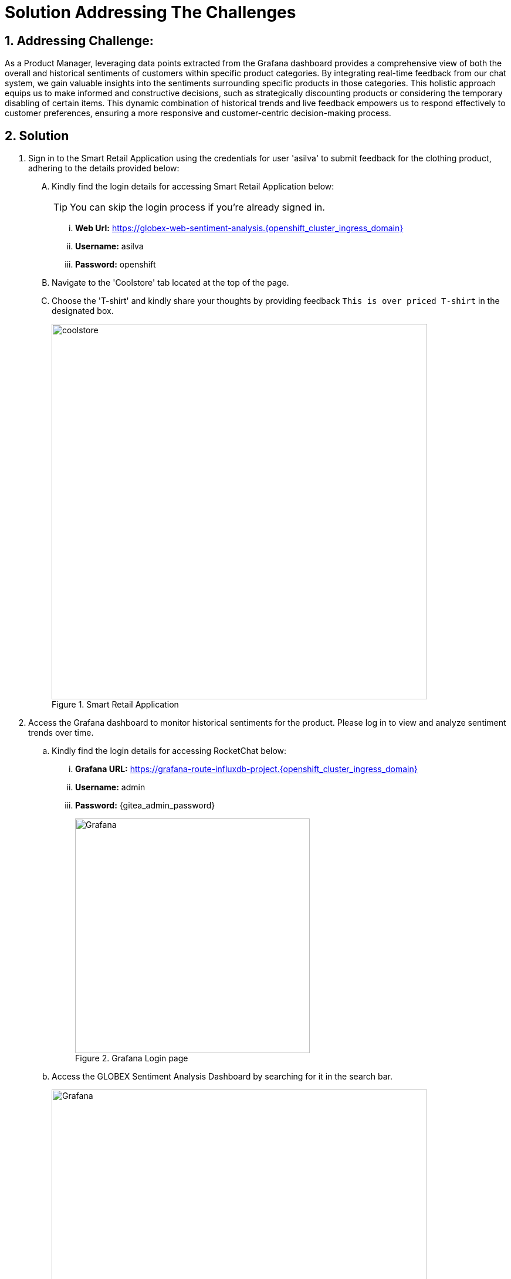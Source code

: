 = Solution Addressing The Challenges
:navtitle: 6: Constructive Decisions
:numbered:

== Addressing Challenge: 

As a Product Manager, leveraging data points extracted from the Grafana dashboard provides a comprehensive view of both the overall and historical sentiments of customers within specific product categories. By integrating real-time feedback from our chat system, we gain valuable insights into the sentiments surrounding specific products in those categories. This holistic approach equips us to make informed and constructive decisions, such as strategically discounting products or considering the temporary disabling of certain items. This dynamic combination of historical trends and live feedback empowers us to respond effectively to customer preferences, ensuring a more responsive and customer-centric decision-making process.  


== Solution


. Sign in to the Smart Retail Application using the credentials for user 'asilva' to submit feedback for the clothing product, adhering to the details provided below:

+
****
[upperalpha]

.. Kindly find the login details for accessing Smart Retail Application below:
+
TIP: You can skip the login process if you're already signed in.

... *Web Url:* https://globex-web-sentiment-analysis.{openshift_cluster_ingress_domain}
... *Username:* asilva
... *Password:* openshift


.. Navigate to the 'Coolstore' tab located at the top of the page.


.. Choose the 'T-shirt' and kindly share your thoughts by providing feedback `This is over priced T-shirt` in the designated box.
+
.Smart Retail Application 
image::01_coolstore_feedback-4.jpg[coolstore, 640]

****



. Access the Grafana dashboard to monitor historical sentiments for the product. Please log in to view and analyze sentiment trends over time.
+
****
.. Kindly find the login details for accessing RocketChat below:
... *Grafana URL:* https://grafana-route-influxdb-project.{openshift_cluster_ingress_domain}
... *Username:* admin
... *Password:* {gitea_admin_password}
+
.Grafana Login page
image::08_grafana_login.jpg[Grafana, 400]


.. Access the GLOBEX Sentiment Analysis Dashboard by searching for it in the search bar.
+
.Grafana Dashboard page
image::08_grafana_dashboard-1.jpg[Grafana, 640]

.. Take a moment to observe the sentiments associated with the clothing category.
+
.Grafana Dashboard page
image::08_grafana_dashboard-2.jpg[Grafana, 640]

****


. Access the RocketChat monitoring system to view the latest message posted by the Automation Controller. The details are provided below, offering insights into the formatted feedback generated by the system:

+
****
[upperalpha]

.. Kindly find the login details for accessing RocketChat below:
+
IMPORTANT: Kindly log out and log back in as pm_clothing if you are currently signed in. This will ensure that you have the appropriate access and privileges for the next steps

... *RocketChat Url:* {rocketchat_url}
... *Username:* pm_clothing
... *Password:* {rocketchat_admin_password}

.. Navigate to the #clothing channel and review the new message that contains the original feedback, along with additional product details.
* Message Content:
** *USER SENTIMENT*: negative,
** *PRODUCT_CATEGORY*: clothing, 
** *PRODUCT_ID*: 329299, 
** *PRODUCT_NAME*: Quarkus T-shirt, 
** *USER NAME*: Addison Silva, 
** *REGION*: USA, 
** *REVIEW*: his is over priced T-shirt, 
** *SCORE:* 2
+
.RocketChat Channel Page
image::05_rocketchat_channel-1.jpg[RocketChat, 640]
****

. As the product manager, your integral role encompasses active engagement with customer feedback and sentiment analysis. After carefully reviewing messages and closely monitoring sentiments, you hold the authority to take decisive action on the product. Leverage the insights gained to craft and send an action message in the #clothing channel, addressing specific actions, production ID, and optionally, price, based on the sentiments observed. Your proactive involvement plays a pivotal role in shaping a positive and customer-centric experience.

+
****
[NOTE]
====
As Product manager you have three ChatOps action commands


* Command- [update,continue,discontinue]
* Options-
** Product_ID: Unique Digital number assigned to product
** Price: Final price in Digits
* Examples
** command,product_id,[Price]
** *update,Product_ID,Price*
** *discontinue,Product_ID*
** *continue,Product_ID*

====




.. Type update,<id of the product>,price
.. E.g update,398222222,5
.. Now wait for the acknowledgement  from Event-driven Ansible
.. After the acknowledgement, go back to the coolstore, refresh the page and you will see the update price. 
+
.RocketChat Channel Page
image::05_rocketchat_channel-2.jpg[RocketChat, 640]
****


. Navigate to the Event-driven Ansible console and witness the smooth triggering of the Ansible Controller Job Template. This activation occurs when the product manager posts a chatops action in the RocketChat #clothing channel. For detailed insights, please refer to the information provided below:

+
****
[upperalpha]

.. Kindly find the login details for accessing Event-driven Ansible below:
+
TIP: You can skip the login process if you're already signed in.

... *Event-driven Ansible:* {eda_controller_web_url}
... *Username:* {eda_controller_admin_user}
... *Password:* {eda_controller_admin_password}


.. Head to 'Rulebook Activations' and take note of the 'rocketchat-trigger' Fire count, which should reflect an increase of 1. This signifies the successful triggering of the designated rulebook activation. Monitoring this metric is essential for an effective overview of the RocketChat ChatOps integration process.

****


. Access the Automation Controller to observe the job triggered by Event-driven Ansible upon posting the ChatOps action in RocketChat. The Automation Controller job is specifically crafted to update the Smart Retail Application as per the action instruction provided. This functionality ensures that the product manager can efficiently and promptly take necessary actions. For a detailed understanding of this integration process, please refer to the information provided below.

+
****
[upperalpha]

.. Kindly find the login details for accessing Automation Controller below:
+
TIP: You can skip the login process if you're already signed in.

... *Automation Controller:* {aap_controller_web_url}
... *Username:* {aap_controller_admin_user}
... *Password:* {aap_controller_admin_password}


.. Head to 'Jobs' and take note of the latest executed job labeled 'X - chatops-action.' This allows you to review the details of the most recent execution, offering insights into the specific actions taken as a result of the triggered event.

****



. Return to the Smart Retail Application, refresh the page, and locate the same T-shirt to verify any updated price. Refer to the details provided below for accurate information:

+
****
[upperalpha]
.. Navigate to the 'Coolstore' tab located at the top of the page and locate the same T-shirt to verify.
+
.Smart Retail Appllicaton Page
image::01_coolstore_action-1.jpg[coolstore, 640]


****